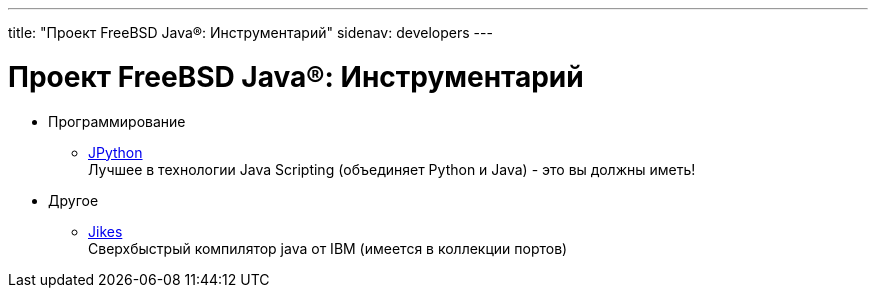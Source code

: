 ---
title: "Проект FreeBSD Java®: Инструментарий"
sidenav: developers
---

= Проект FreeBSD Java(R): Инструментарий

* Программирование
** http://www.jpython.org[JPython] +
Лучшее в технологии Java Scripting (объединяет Python и Java) - это вы должны иметь!
* Другое
** http://www10.software.ibm.com/developerworks/opensource/jikes/[Jikes] +
Сверхбыстрый компилятор java от IBM (имеется в коллекции портов)
